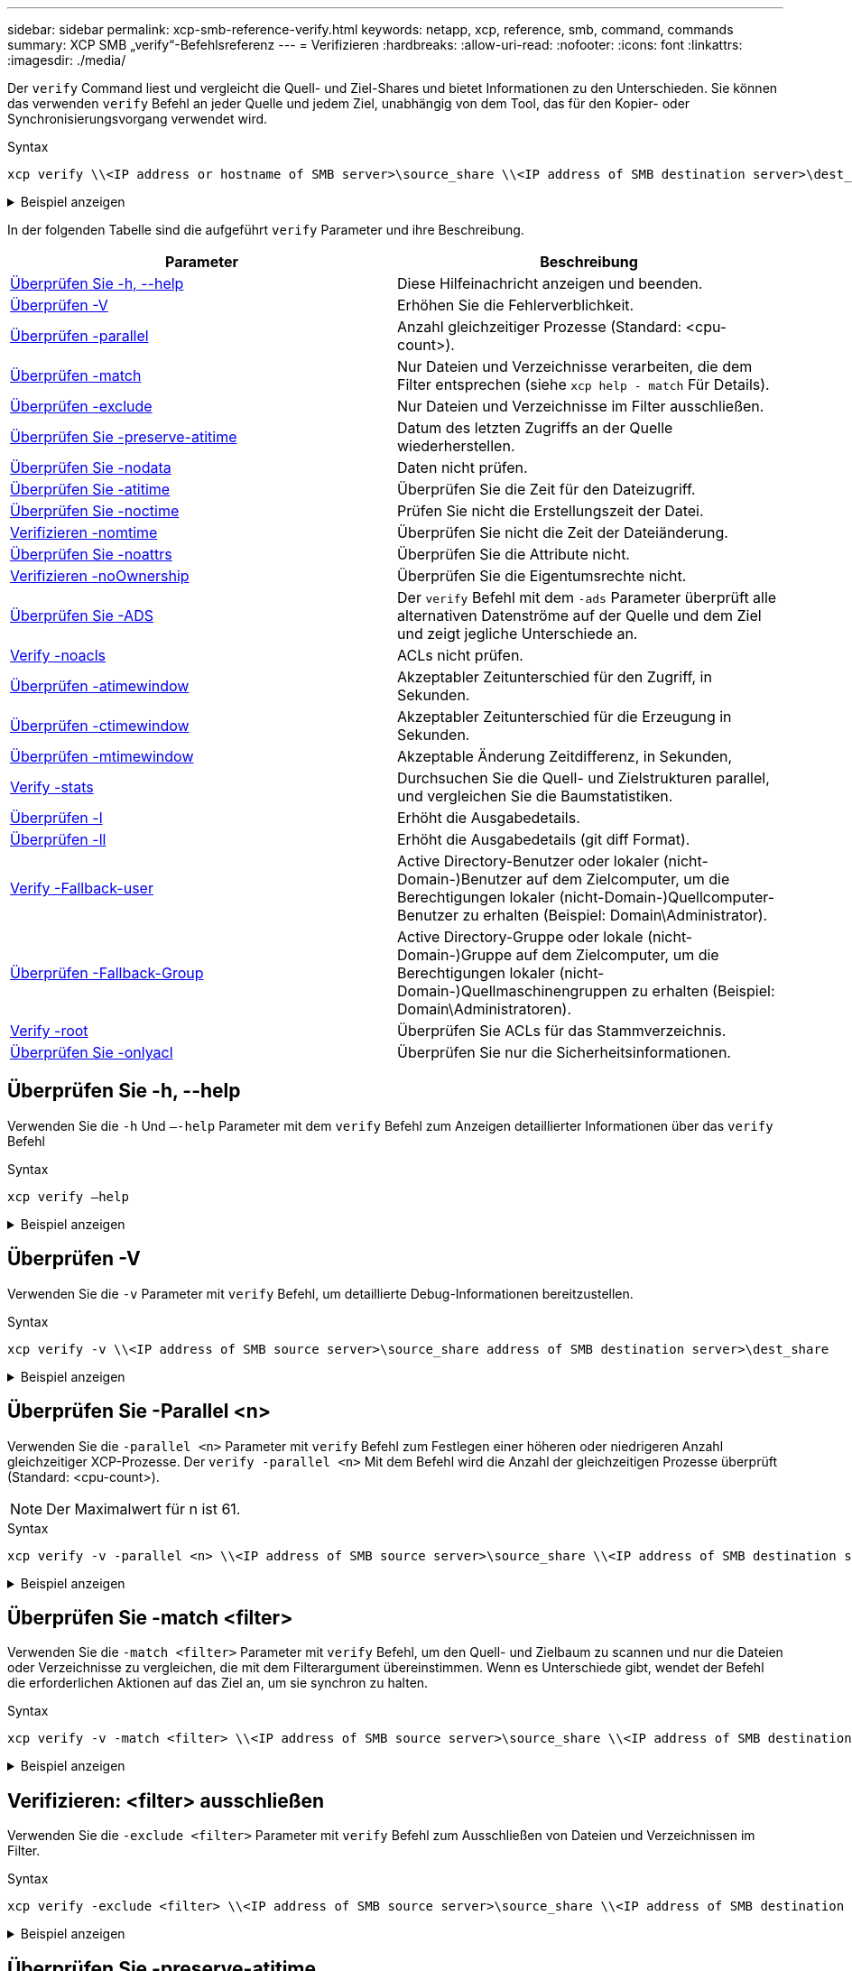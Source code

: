 ---
sidebar: sidebar 
permalink: xcp-smb-reference-verify.html 
keywords: netapp, xcp, reference, smb, command, commands 
summary: XCP SMB „verify“-Befehlsreferenz 
---
= Verifizieren
:hardbreaks:
:allow-uri-read: 
:nofooter: 
:icons: font
:linkattrs: 
:imagesdir: ./media/


[role="lead"]
Der `verify` Command liest und vergleicht die Quell- und Ziel-Shares und bietet Informationen zu den Unterschieden. Sie können das verwenden `verify` Befehl an jeder Quelle und jedem Ziel, unabhängig von dem Tool, das für den Kopier- oder Synchronisierungsvorgang verwendet wird.

.Syntax
[source, cli]
----
xcp verify \\<IP address or hostname of SMB server>\source_share \\<IP address of SMB destination server>\dest_share
----
.Beispiel anzeigen
[%collapsible]
====
[listing]
----
c:\netapp\xcp>xcp verify  \\<IP address of SMB source server>\source_share  \\<IP address of SMB destination server>\dest_share
xcp verify  \\<IP address of SMB source server>\source_share  \\ <IP address of SMB destination server>\dest_share

xcp verify  \\<IP address of SMB source server>\source_share  \\<IP address of SMB destination server>\dest_share
374 scanned, 373 compared, 373 same, 0 different, 0 missing, 0 errors
xcp verify  \\<IP address of SMB source server>\source_share  \\<IP address of SMB destination server>\dest_share
Total Time : 3s
STATUS : PASSED
----
====
In der folgenden Tabelle sind die aufgeführt `verify` Parameter und ihre Beschreibung.

[cols="2*"]
|===
| Parameter | Beschreibung 


| <<smb_verify_help,Überprüfen Sie -h, --help>> | Diese Hilfeinachricht anzeigen und beenden. 


| <<Überprüfen -V>> | Erhöhen Sie die Fehlerverblichkeit. 


| <<smb_verify_parallel,Überprüfen -parallel  >> | Anzahl gleichzeitiger Prozesse (Standard: <cpu-count>). 


| <<smb_verify_match,Überprüfen -match  >> | Nur Dateien und Verzeichnisse verarbeiten, die dem Filter entsprechen (siehe `xcp help - match` Für Details). 


| <<smb_verify_exclude,Überprüfen -exclude  >> | Nur Dateien und Verzeichnisse im Filter ausschließen. 


| <<Überprüfen Sie -preserve-atitime>> | Datum des letzten Zugriffs an der Quelle wiederherstellen. 


| <<Überprüfen Sie -nodata>> | Daten nicht prüfen. 


| <<Überprüfen Sie -atitime>> | Überprüfen Sie die Zeit für den Dateizugriff. 


| <<Überprüfen Sie -noctime>> | Prüfen Sie nicht die Erstellungszeit der Datei. 


| <<Verifizieren -nomtime>> | Überprüfen Sie nicht die Zeit der Dateiänderung. 


| <<Überprüfen Sie -noattrs>> | Überprüfen Sie die Attribute nicht. 


| <<Verifizieren -noOwnership>> | Überprüfen Sie die Eigentumsrechte nicht. 


| <<Überprüfen Sie -ADS>> | Der `verify` Befehl mit dem `-ads` Parameter überprüft alle alternativen Datenströme auf der Quelle und dem Ziel und zeigt jegliche Unterschiede an. 


| <<Verify -noacls>> | ACLs nicht prüfen. 


| <<verify_smb_atime,Überprüfen -atimewindow  >> | Akzeptabler Zeitunterschied für den Zugriff, in Sekunden. 


| <<verify_smb_ctime,Überprüfen -ctimewindow  >> | Akzeptabler Zeitunterschied für die Erzeugung in Sekunden. 


| <<verify_smb_mtime,Überprüfen -mtimewindow  >> | Akzeptable Änderung Zeitdifferenz, in Sekunden, 


| <<Verify -stats>> | Durchsuchen Sie die Quell- und Zielstrukturen parallel, und vergleichen Sie die Baumstatistiken. 


| <<Überprüfen -l>> | Erhöht die Ausgabedetails. 


| <<Überprüfen -ll>> | Erhöht die Ausgabedetails (git diff Format). 


| <<verify_smb_acl,Verify -Fallback-user  >> | Active Directory-Benutzer oder lokaler (nicht-Domain-)Benutzer auf dem Zielcomputer, um die Berechtigungen lokaler (nicht-Domain-)Quellcomputer-Benutzer zu erhalten (Beispiel: Domain\Administrator). 


| <<verify_smb_acl,Überprüfen -Fallback-Group  >> | Active Directory-Gruppe oder lokale (nicht-Domain-)Gruppe auf dem Zielcomputer, um die Berechtigungen lokaler (nicht-Domain-)Quellmaschinengruppen zu erhalten (Beispiel: Domain\Administratoren). 


| <<smb_verify_root,Verify -root>> | Überprüfen Sie ACLs für das Stammverzeichnis. 


| <<verify_smb_onlyacl,Überprüfen Sie -onlyacl>> | Überprüfen Sie nur die Sicherheitsinformationen. 
|===


== Überprüfen Sie -h, --help

Verwenden Sie die `-h` Und `–-help` Parameter mit dem `verify` Befehl zum Anzeigen detaillierter Informationen über das `verify` Befehl

.Syntax
[source, cli]
----
xcp verify –help
----
.Beispiel anzeigen
[%collapsible]
====
[listing]
----
C:\Netapp\xcp>xcp verify –help
usage: xcp verify [-h] [-v] [-parallel <n>] [-match <filter>] [-exclude <filter>][-preserve-atime]
[-loglevel <name>] [-fallback-user FALLBACK_USER]
[-fallback-group FALLBACK_GROUP] [-noacls] [-nodata] [-stats] [-l] [-root] [-noownership] [-onlyacl] [-noctime] [-nomtime] [-noattrs] [-atime]
[-atimewindow <float>] [-ctimewindow <float>] [-mtimewindow <float>] [-ads] source target

Note: ONTAP does not let a SMB client modify COMPRESSED or ENCRYPTED attributes. XCP sync will ignore these file attributes.

positional arguments:
   source
   target

optional arguments:
-h, --help	           show this help message and exit
-v	                    increase debug verbosity
-parallel <n>	        number of concurrent processes (default: <cpu-count>)
-match <filter>        only process files and directories that match the filter (see `xcp help -match` for details)
-exclude <filter>      Exclude files and directories that match the filter (see `xcp help -exclude` for details)
-preserve-atime	     restore last accessed date on source
--help-diag           Show all options including diag.The diag options should be used only on recommendation by NetApp support.
-loglevel <name>	     option to set log level filter (default:INFO)
-fallback-user FALLBACK_USER
                       a user on the target machine to translate the permissions of local (non-domain) source machine users (eg. domain\administrator)
-fallback-group FALLBACK_GROUP
                       a group on the target machine to translate the permissions of local (non- domain) source machine groups (eg. domain\administrators)
-nodata	              do not check data
-stats	              scan source and target trees in parallel and compare tree statistics
-l	                    detailed file listing output
-root	                 verify acl for root directory
-noacls	              do not check acls
-noownership	        do not check ownership
-onlyacl	              verify only acls
-noctime	              do not check file creation time
-nomtime	              do not check file modification time
-noattrs	              do not check attributes
-atime	              verify acess time as well
-atimewindow <float>   acceptable access time difference in seconds
-ctimewindow <float>   acceptable creation time difference in seconds
-mtimewindow <float>   acceptable modification time difference in seconds
-ads	                 verify ntfs alternate data stream
----
====


== Überprüfen -V

Verwenden Sie die `-v` Parameter mit `verify` Befehl, um detaillierte Debug-Informationen bereitzustellen.

.Syntax
[source, cli]
----
xcp verify -v \\<IP address of SMB source server>\source_share address of SMB destination server>\dest_share
----
.Beispiel anzeigen
[%collapsible]
====
[listing]
----
c:\netapp\xcp> xcp verify -v \\<IP address of SMB source server>\source_share address of SMB destination server>\dest_share
xcp verify -v  \\<IP address of SMB source server>\source_share \\<IP address of SMB destination server>\dest_share

xcp verify -v \\< IP address of SMB source server>\source_share \\<IP address of SMB destination server>\dest_share
374 scanned, 373 compared, 373 same, 0 different, 0 missing, 0 errors
Total Time : 3s
STATUS : PASSED
----
====


== Überprüfen Sie -Parallel <n>

Verwenden Sie die `-parallel <n>` Parameter mit `verify` Befehl zum Festlegen einer höheren oder niedrigeren Anzahl gleichzeitiger XCP-Prozesse. Der `verify -parallel <n>` Mit dem Befehl wird die Anzahl der gleichzeitigen Prozesse überprüft (Standard: <cpu-count>).


NOTE: Der Maximalwert für n ist 61.

.Syntax
[source, cli]
----
xcp verify -v -parallel <n> \\<IP address of SMB source server>\source_share \\<IP address of SMB destination server>\dest_share
----
.Beispiel anzeigen
[%collapsible]
====
[listing]
----
c:\netapp\xcp>xcp verify -v -parallel 8 \\<IP address of SMB source server>\source_share \\<IP address of SMB destination server>\dest_share
xcp verify -v -parallel 8 \\<IP address of SMB source server>\source_share \\<IP address of SMB destination server>\dest_share

xcp verify -v -parallel 8 \\<IP address of SMB source server>\source_share \\<IP address of SMB destination server>\dest_share
374 scanned, 373 compared, 373 same, 0 different, 0 missing, 0 errors
Total Time : 4s
STATUS : PASSED
----
====


== Überprüfen Sie -match <filter>

Verwenden Sie die `-match <filter>` Parameter mit `verify` Befehl, um den Quell- und Zielbaum zu scannen und nur die Dateien oder Verzeichnisse zu vergleichen, die mit dem Filterargument übereinstimmen. Wenn es Unterschiede gibt, wendet der Befehl die erforderlichen Aktionen auf das Ziel an, um sie synchron zu halten.

.Syntax
[source, cli]
----
xcp verify -v -match <filter> \\<IP address of SMB source server>\source_share \\<IP address of SMB destination server>\dest_share
----
.Beispiel anzeigen
[%collapsible]
====
[listing]
----
c:\netapp\xcp>xcp verify -v -match "'Microsoft' in name" \\<IP address of SMB source server>\source_share \\<IP address of SMB destination server>\dest_share
xcp verify -v -match "'Microsoft' in name" \\<IP address of SMB source server>\source_share \\<IP address of SMB destination server>\dest_share

xcp verify -v -match 'Microsoft' in name \\<IP address of SMB source server> \source_share \\<IP address of SMB destination server>\dest_share
374 scanned, 0 compared, 0 same, 0 different, 0 missing, 0 errors
Total Time : 1s
STATUS : PASSED
----
====


== Verifizieren: <filter> ausschließen

Verwenden Sie die `-exclude <filter>` Parameter mit `verify` Befehl zum Ausschließen von Dateien und Verzeichnissen im Filter.

.Syntax
[source, cli]
----
xcp verify -exclude <filter> \\<IP address of SMB source server>\source_share \\<IP address of SMB destination server>\dest_share
----
.Beispiel anzeigen
[%collapsible]
====
[listing]
----
C:\netapp\xcp>xcp verify -exclude "path('*Exceptions*')" \\<IP address of SMB sourceserver>\source_share \\<IP address of SMB destination server>\dest_share

210 scanned, 99 excluded, 6 compared, 5 same, 1 different, 0 missing, 0 errors, 5s
210 scanned, 107 excluded, 13 compared, 12 same, 1 different, 0 missing, 0 errors, 10s
210 scanned, 107 excluded, 13 compared, 12 same, 1 different, 0 missing, 0 errors, 15s
210 scanned, 107 excluded, 13 compared, 12 same, 1 different, 0 missing, 0 errors, 20s
335 scanned, 253 excluded, 13 compared, 12 same, 1 different, 0 missing, 0 errors, 25s
445 scanned, 427 excluded, 15 compared, 14 same, 1 different, 0 missing, 0 errors, 30s
445 scanned, 427 excluded, 15 compared, 14 same, 1 different, 0 missing, 0 errors, 35s
445 scanned, 427 excluded, 15 compared, 14 same, 1 different, 0 missing, 0 errors, 40s
445 scanned, 427 excluded, 15 compared, 14 same, 1 different, 0 missing, 0 errors, 45s
445 scanned, 427 excluded, 16 compared, 15 same, 1 different, 0 missing, 0 errors, 50s
xcp verify -exclude path('*Exceptions*') \\<IP address of SMB sourceserver>\source_share \\<IP address of SMB destination server>\dest_share
445 scanned, 427 excluded, 17 compared, 17 same, 0 different, 0 missing, 0 errors
Total Time : 1m11s
STATUS : PASSED
----
====


== Überprüfen Sie -preserve-atitime

Verwenden Sie die `-preserve-atime` Parameter mit `verify` Zurückzusetzen `atime` Auf den ursprünglichen Wert vor dem Lesen der Datei durch XCP.

.Syntax
[source, cli]
----
xcp verify -preserve-atime \\<IP address of SMB source server>\source_share \\<IP address of SMB destination server>\dest_share
----
.Beispiel anzeigen
[%collapsible]
====
[listing]
----
c:\netapp\xcp>xcp verify -preserve-atime \\<IP address of SMB source server>\source_share \\<IP address of SMB destination server>\dest_share
xcp verify -preserve-atime \\<IP address of SMB source server>\source_share \\<IP address of SMB destination server>\dest_share

374 scanned, 179 compared, 179 same, 0 different, 0 missing, 0 errors, 5s
xcp verify -preserve-atime \\<IP address of SMB source server>\source_share \\<IP address of SMB destination server>\dest_share
374 scanned, 373 compared, 373 same, 0 different, 0 missing, 0 errors
Total Time : 8s
STATUS : PASSED
----
====


== Überprüfen Sie -nodata

Verwenden Sie die `-nodata` Parameter mit `verify` Befehl zum Vergleichen von Daten.

.Syntax
[source, cli]
----
xcp verify -nodata \\<IP address of SMB source server>\source_share \\<IP address of SMB destination server>\dest_share
----
.Beispiel anzeigen
[%collapsible]
====
[listing]
----
c:\netapp\xcp>xcp verify -nodata \\<IP address of SMB source server>\source_share \\<IP address of SMB destination server>\dest_share
xcp verify -nodata \\<IP address of SMB source server>\source_share \\<IP address of SMB destination server>\dest_share

xcp verify -nodata \\<IP address of SMB source server> \source_share \\<IP address of SMB destination server>\dest_share : PASSED
374 scanned, 373 compared, 373 same, 0 different, 0 missing, 0 errors
Total Time : 3s
STATUS : PASSED
----
====


== Überprüfen Sie -atitime

Verwenden Sie die `-atime` Parameter mit `verify` Befehl zum Vergleichen der Zeitstempel für den Dateizugriff von der Quelle zum Ziel.

.Syntax
[source, cli]
----
xcp verify -ll -atime \\<IP address of SMB source server>\source_share \\<IP address of SMB destination server>\dest_share
----
.Beispiel anzeigen
[%collapsible]
====
[listing]
----
c:\Netapp\xcp> xcp verify -ll -atime \\<IP address of SMB source server>\source_share \\<IP address of SMB destination server>\dest_share

WARNING: your license will expire in less than one week! You can renew your license at https://xcp.netapp.com
dir1: Changed (atime)
  atime
     - 2023-04-14 10:28:47 (1681482527.564423)
     + 2023-04-14 10:24:40 (1681482280.366317)
dir2: Changed (atime)
  atime
     - 2023-04-14 10:28:47 (1681482527.564424)
     + 2023-04-14 10:24:40 (1681482280.366318)
<root>: Changed (atime)
  atime
     - 2023-04-14 10:28:47 (1681482527.054403)
     + 2023-04-14 10:28:35 (1681482515.538801)
xcp verify -ll -atime \\<IP address of SMB source server>\source_share \\<IP address of SMB destination server>\dest_share
14 scanned, 13 compared, 10 same, 3 different, 0 missing, 0 errors
Total Time : 1s
STATUS : FAILED
----
====


== Überprüfen Sie -noctime

Verwenden Sie die `-noctime` Parameter mit `verify` Befehl zum Vergleich der Zeitstempel der Dateierstellung von Quelle zu Ziel nicht.

.Syntax
[source, cli]
----
xcp verify -noctime \\<IP address of SMB source server>\source_share \\<IP address of SMB destination server>\dest_share
----
.Beispiel anzeigen
[%collapsible]
====
[listing]
----
c:\netapp\xcp>xcp verify -noctime \\<IP address of SMB source server>\source_share \\<IP address of SMB destination server>\dest_share
xcp verify -noctime \\<IP address of SMB source server>\source_share \\<IP address of SMB destination server>\dest_share

xcp verify -noctime \\<IP address of SMB source server>\source_share \\<IP address of SMB destination server>\dest_share : PASSED
374 scanned, 373 compared, 373 same, 0 different, 0 missing, 0 errors
Total Time : 3s
STATUS : PASSED
----
====


== Verifizieren -nomtime

Verwenden Sie die `-nomtime` Parameter mit `verify` Befehl zum Vergleich der Zeitstempel der Dateiänderung von Quelle zu Ziel nicht.

.Syntax
[source, cli]
----
xcp verify -nomtime \\<IP address of SMB source server>\source_share \\<IP address of SMB destination server>\dest_share
----
.Beispiel anzeigen
[%collapsible]
====
[listing]
----
c:\netapp\xcp>xcp verify -nomtime \\<IP address of SMB source server>\source_share \\<IP address of SMB destination server>\dest_share
xcp verify -nomtime \\<IP address of SMB source server>\source_share \\<IP address of SMB destination server>\dest_share

xcp verify -nomtime \\<IP address of SMB source server>\source_share \\<IP address of SMB destination server>\dest_share : PASSED
374 scanned, 373 compared, 373 same, 0 different, 0 missing, 0 errors
Total Time : 3s
STATUS : PASSED
----
====


== Überprüfen Sie -noattrs

Verwenden Sie die `-noattrs` Parameter mit `verify` Befehl, um Attribute nicht zu prüfen.

.Syntax
[source, cli]
----
xcp verify -noattrs \\<IP address of SMB source server>\source_share \\<IP address of SMB destination server>\dest_share
----
.Beispiel anzeigen
[%collapsible]
====
[listing]
----
c:\netapp\xcp>xcp verify -noattrs \\<IP address of SMB source server>\source_share \\<IP address of SMB destination server>\dest_share
xcp verify -noattrs \\<IP address of SMB source server>\source_share \\<IP address of SMB destination server>\dest_share

xcp verify -noattrs \\<IP address of SMB source server>\source_share \\<IP address of SMB destination server>\dest_share : PASSED
374 scanned, 373 compared, 373 same, 0 different, 0 missing, 0 errors
Total Time : 3s
STATUS : PASSED
----
====


== Verifizieren -noOwnership

Verwenden Sie die `-noownership` Parameter mit `verify` Befehl, um die Eigentümerschaft nicht zu prüfen.

.Syntax
[source, cli]
----
xcp verify -noownership \\<IP address of SMB source server>\source_share \\<IP address of SMB destination server>\dest_share
----
.Beispiel anzeigen
[%collapsible]
====
[listing]
----
c:\netapp\xcp>xcp verify -noownership \\<IP address of SMB source server>\source_share \\<IP address of SMB destination server>\dest_share
xcp verify -noownership	\\<IP address of SMB source server>\source_share \\<IP address of SMB destination server>\dest_share

xcp verify -noownership \\<IP address of SMB source server>\source_share \\<IP address of SMB destination server>\dest_share : PASSED
374 scanned, 373 compared, 373 same, 0 different, 0 missing, 0 errors
Total Time : 3s
STATUS : PASSED
----
====


== Überprüfen Sie -ADS

Verwenden Sie den `-ads` Parameter mit dem `verify` Befehl, um zu überprüfen, ob sich auf der Quelle und dem Ziel alternative Datenströme befinden, und um Unterschiede anzuzeigen.

.Syntax
[source, cli]
----
xcp verify -ads \\<IP address or hostname of SMB server>\source_share \\<IP address of SMB destination server>\dest_share
----
.Beispiel anzeigen
[%collapsible]
====
[listing]
----
c:\netapp\xcp>xcp verify -ads \\<source_IP_address>\source_share\src \\<dest_IP_address>\dest_share

7	scanned,	5	compared,	5	same,	0	different,	0	missing,	0	errors,	5s
7	scanned,	5	compared,	5	same,	0	different,	0	missing,	0	errors,	10s
7	scanned,	5	compared,	5	same,	0	different,	0	missing,	0	errors,	1m0s
7	scanned,	5	compared,	5	same,	0	different,	0	missing,	0	errors,	1m55s
7	scanned,	5	compared,	5	same,	0	different,	0	missing,	0	errors,	2m0s
7	scanned,	5	compared,	5	same,	0	different,	0	missing,	0	errors,	2m5s
7	scanned,	5	compared,	5	same,	0	different,	0	missing,	0	errors,	2m55s
7	scanned,	5	compared,	5	same,	0	different,	0	missing,	0	errors,	3m0s
7	scanned,	5	compared,	5	same,	0	different,	0	missing,	0	errors,	3m5s
7	scanned,	5	compared,	5	same,	0	different,	0	missing,	0	errors,	3m55s
7	scanned,	5	compared,	5	same,	0	different,	0	missing,	0	errors,	4m55s
7	scanned,	5	compared,	5	same,	0	different,	0	missing,	0	errors,	5m0s
7	scanned,	5	compared,	5	same,	0	different,	0	missing,	0	errors,	5m5s
7	scanned,	5	compared,	5	same,	0	different,	0	missing,	0	errors,	5m55s
7	scanned,	5	compared,	5	same,	0	different,	0	missing,	0	errors,	6m0s
7	scanned,	5	compared,	5	same,	0	different,	0	missing,	0	errors,	6m5s
7	scanned,	5	compared,	5	same,	0	different,	0	missing,	0	errors,	6m10s
7	scanned,	5	compared,	5	same,	0	different,	0	missing,	0	errors,	7m0s
7	scanned,	5	compared,	5	same,	0	different,	0	missing,	0	errors,	7m5s
7	scanned,	5	compared,	5	same,	0	different,	0	missing,	0	errors,	7m55s
7	scanned,	5	compared,	5	same,	0	different,	0	missing,	0	errors,	8m0s

xcp verify -ads \\source_Ip_address>\source_share\src \\<dest_IP_address>\dest_share
7 scanned, 6 compared, 6 same, 0 different, 0 missing, 0 errors
Total Time : 8m4s
STATUS : PASSED
----
====


== Verify -noacls

Verwenden Sie die `-noacls` Parameter mit `verify` Befehl, um ACLs nicht zu prüfen.

.Syntax
[source, cli]
----
xcp verify -noacls -noownership \\<IP address or hostname of SMB server>\source_share \\<IP address of SMB destination server>\dest_share
----
.Beispiel anzeigen
[%collapsible]
====
[listing]
----
c:\netapp\xcp>xcp verify -noacls -noownership \\<IP address or hostname of SMB server>\source_share \\<IP address of SMB destination server>\dest_share
xcp verify -noacls -noownership	\\<IP address or hostname of SMB server>\source_share \\<IP address of SMB destination server>\dest_share

xcp verify -noacls -noownership \\<IP address or hostname of SMB server>\source_share \\<IP address of SMB destination server>\dest_share
318 scanned, 317 compared, 317 same, 0 different, 0 missing, 0 errors
Total Time : 1s
STATUS : PASSED
----
====


=== Überprüfen Sie -noacls -noOwnership

Verwenden Sie die `-noownership` Parameter mit `verify -noacls`  Um ACLs oder Besitzrechte von der Quelle zum Ziel nicht zu überprüfen.

.Syntax
[source, cli]
----
xcp verify -noacls -noownership <source> <target>
----


== Überprüfen Sie -atimewindow <float>

Verwenden Sie die `-atimewindow <float>` Parameter mit `verify` Befehl zum Festlegen der zulässigen Differenz in Sekunden für den `atime` Einer Datei von der Quelle zum Ziel. XCP meldet Dateien nicht als unterschiedlich, wenn der Unterschied in besteht `atime` Ist kleiner als <value>. Der `verify - atimewindow` Befehl kann nur mit verwendet werden `-atime` Flagge.

.Syntax
[source, cli]
----
xcp verify -atimewindow <float> \\<IP address of SMB source server>\source_share \\<IP address of SMB destination server>\dest_share
----
.Beispiel anzeigen
[%collapsible]
====
[listing]
----
c:\Netapp\xcp> xcp verify -atimewindow 600 -atime \\<IP address of SMB source server>\source_share \\<IP address of SMB destination server>\dest_share

xcp verify -atimewindow 600 -atime \\<IP address of SMB source server>\source_share \\<IP address of SMB destination server>\dest_share

14 scanned, 13 compared, 13 same, 0 different, 0 missing, 0 errors
----
====


== Überprüfen Sie -ctimewindow <float>

Verwenden Sie die `-ctimewindow <float>` Parameter mit `verify` Befehl zum Festlegen der zulässigen Differenz in Sekunden für den `ctime` Einer Datei von der Quelle zum Ziel. XCP meldet Dateien nicht als unterschiedlich, wenn der Unterschied in besteht `ctime` Ist kleiner als <value>.

.Syntax
[source, cli]
----
xcp verify -ctimewindow <float> \\<IP address or hostname of SMB server>\source_share \\<IP address of SMB destination server>\dest_share
----
.Beispiel anzeigen
[%collapsible]
====
[listing]
----
c:\netapp\xcp>xcp verify -ctimewindow 600 \\<IP address of SMB sourceserver>\source_share \\<IP address of SMB destination server>\dest_share
xcp verify -ctimewindow 600 \\<IP address of SMB source server>\source_share \\<IP address of SMB destination server>\dest_share

xcp verify -ctimewindow 600 \\<IP address of SMB source server>\source_share \\<IP address of SMB destination server>\dest_share
374 scanned, 373 compared, 373 same, 0 different, 0 missing, 0 errors
Total Time : 3s
STATUS : PASSED
----
====


== Überprüfen Sie -mtimewindow <float>

Verwenden Sie die `-mtimewindow <float>` Parameter mit `verify` Befehl zum Festlegen der zulässigen Differenz in Sekunden für den `mtime` Einer Datei von der Quelle zum Ziel. XCP meldet Dateien nicht als unterschiedlich, wenn der Unterschied in besteht `mtime` Ist kleiner als <value>.

.Syntax
[source, cli]
----
xcp verify -mtimewindow <float> \\<IP address of SMB sourceserver>\source_share \\<IP address of SMB destination server>\dest_share
----
.Beispiel anzeigen
[%collapsible]
====
[listing]
----
c:\netapp\xcp>xcp verify -mtimewindow 600 \\<IP address of SMB sourceserver>\source_share \\<IP address of SMB destination server>\dest_share
xcp verify -mtimewindow 600 \\<IP address of SMB source server>\source_share \\<IP address of SMB destination server>\dest_share

xcp verify -mtimewindow 600 \\<IP address of SMB source server>\source_share \\<IP address of SMB destination server>\dest_share
374 scanned, 373 compared, 373 same, 0 different, 0 missing, 0 errors
Total Time : 3s
STATUS : PASSED
----
====


== Verify -stats

Verwenden Sie die `-stats` Parameter mit `verify` Befehl zum Scannen der Quelle und des Ziels und zum Drucken eines Strukturstatistikberichts mit Ähnlichkeiten oder Unterschieden zwischen den beiden Freigaben.

.Syntax
[source, cli]
----
xcp verify -stats \\<IP address or hostname of SMB server>\source_share \\<IP address of SMB destination server>\dest_share
----
.Beispiel anzeigen
[%collapsible]
====
[listing]
----
c:\netapp\xcp>xcp verify -stats \\<IP address or hostname of SMB server>\source_share \\<IP address of SMB destination server>\dest_share
xcp verify -stats \\<IP address or hostname of SMB server>\source_share \\<IP address of SMB destination server>\dest_share

       == Number of files ==
	            empty    <8KiB    8-64KiB    64KiB-1MiB   1-10MiB   10-100MiB   >100MiB
                               81        170            62         2
on-target                    same       same          same      same
on-source                    same       same          same      same

       == Directory entries ==
	            empty	  1-10     10-100	     100-1K	   1K-10K	     >10K
        		                       1             1
on-target                                same          same
on-source			             same	      same

       == Depth ==
                  0-5	  6-10	    11-15	      16-20	   21-100	     >100
	              317
on-target           same
on-source	      same

       == Modified ==
              >1 year	>1 month  1-31 days    1-24 hrs   <1 hour   <15 mins     future    invalid
                  315                                    2
on-target        same                                 same
on-source        same                                 same

Total count: 317 / same / same
Directories: 2 / same / same
Regular files: 315 / same / same
Symbolic links:
Junctions:
Special files:
xcp verify -stats \\<IP address or hostname of SMB server>\source_share \\<IP address of SMB destination server>\dest_share
635 scanned, 0 errors Total Time : 1s
STATUS : PASSED
----
====


== Überprüfen -l

Verwenden Sie die `-l` Parameter mit `verify` Befehl zum Auflisten der Unterschiede zwischen Dateien und Verzeichnissen auf der Quelle und dem Ziel.

.Syntax
[source, cli]
----
xcp verify -l \\<IP address of SMB source server>\source_share \\<IP address of SMB destination server>\dest_share
----
Im folgenden Beispiel wurden während des Kopierens die Eigentümerinformationen nicht übertragen, und die Unterschiede werden in der Befehlsausgabe ersichtlich.

.Beispiel anzeigen
[%collapsible]
====
[listing]
----
c:\netapp\xcp>xcp verify -l \\<IP address of SMB source server>\source_share \\<IP address of SMB destination server>\dest_share
xcp verify -l \\<IP address of SMB source server>\source_share \\<IP address of SMB destination server>\dest_share

xcp verify -l \\<IP address of SMB source server>\source_share \\<IP address of SMB destination server>\dest_share
374 scanned, 373 compared, 373 same, 0 different, 0 missing, 0 errors
Total Time : 3s
STATUS : PASSED
----
====


== Überprüfen -ll

Verwenden Sie die `-ll` Parameter mit `verify` Befehl zum Auflisten der detaillierten Unterschiede zwischen den Dateien oder Verzeichnissen von der Quelle und dem Ziel. Das Format ist wie git diff. Der rote Wert ist der alte aus der Quelle, und der grüne Wert ist der neue aus dem Ziel.

.Syntax
[source, cli]
----
xcp verify -ll \\<IP address of SMB source server>\source_share \\<IP address of SMB destination server>\dest_share
----
.Beispiel anzeigen
[%collapsible]
====
[listing]
----
c:\netapp\xcp>xcp verify -ll \\<IP address of SMB source server>\source_share \\<IP address of SMB destination server>\dest_share
xcp verify -ll \\<IP address of SMB source server>\source_share \\<IP address of SMB destination server>\dest_share

xcp verify -ll \\<IP address of SMB source server>\source_share \\<IP address of SMB destination server>\dest_share
374 scanned, 373 compared, 373 same, 0 different, 0 missing, 0 errors
Total Time : 3s
STATUS : PASSED
----
====


== Verify-Fallback-user <fallback_user> -Fallback-Group <fallback_group>

Verwenden Sie die `-fallback-user` Und `-fallback-group` Parameter mit dem `verify` Befehl zum Auflisten der ACL- und Eigentumsunterschiede zwischen Dateien und Verzeichnissen auf der Quelle und dem Ziel.


NOTE: Wenn Sie verwenden `fallback-user` Und `fallback-group` Bei einem Kopier- oder Synchronisierungsvorgang empfiehlt NetApp auch die Verwendung von `fallback-user` Und `fallback-group` Parameter mit dem Überprüfungvorgang.

.Syntax
[source, cli]
----
xcp verify -fallback-user <fallback_user> -fallback-group <fallback_group> \\<IP address of SMB source server>\source_share \\<IP address of SMB destination server>\dest_share
----


=== Überprüfen Sie -noOwnership-Fallback-user <fallback_user> -Fallback-Group <fallback_group>

Verwenden Sie die `-noownership,` `-fallback-user`, und `-fallback-group` Parameter mit dem `verify` Befehl zum Auflisten der ACL-Unterschiede und überspringen der Überprüfung der Eigentumsrechte zwischen Dateien und Verzeichnissen auf der Quelle und dem Ziel.

.Syntax
[source, cli]
----
xcp verify -noownership -fallback-user <fallback_user> -fallback-group <fallback_group> \\<IP address of SMB source server>\source_share \\<IP address of SMB destination server>\dest_share
----


=== Überprüfen Sie -noacls-Fallback-user <fallback_user> -Fallback-Group <fallback_group>

Verwenden Sie die `-noacls`, `-fallback-user`, und `-fallback-group` Parameter mit dem `verify` Befehl zum überspringen der Überprüfung von ACLs und Überprüfen der Eigentumsrechte zwischen Dateien und Verzeichnissen auf Quelle und Ziel.

.Syntax
[source, cli]
----
xcp verify -noacls -fallback-user <fallback_user> -fallback-group <fallback_group> \\<IP address of SMB source server>\source_share \\<IP address of SMB destination server>\dest_share
----


== Verify -root

Verwenden Sie den `-root` Parameter mit dem `verify` Befehl, um die ACLs für das Stammverzeichnis zu überprüfen.

.Syntax
[source, cli]
----
xcp verify -root -fallback-user <fallback_user> -fallback- group <fallback_group> \\<IP address of SMB source server>\source_share \\<IP address of SMB destination server>\dest_share
----
.Beispiel anzeigen
[%collapsible]
====
[listing]
----
C:\NetApp\XCP>xcp verify -root -fallback-user "DOMAIN\User" -fallback-group "DOMAIN\Group" \\<IP address of SMB source server>\source_share \\<IP address of SMB destination server>\dest_share

xcp verify -l -root -fallback-user "DOMAIN\User" -fallback-group "DOMAIN\Group" \\<IP address of SMB source server>\source_share \\<IP address of SMB destination server>\dest_share
7 scanned, 6 compared, 6 same, 0 different, 0 missing, 0 errors
Total Time : 1s
STATUS : PASSED
----
====


=== Überprüfen Sie -onlyacl -Fallback-user <fallback_user> -Fallback- Group <fallback_group>

Verwenden Sie die `-onlyacl`, `-fallback-user` Und `-fallback-group` Parameter mit dem `verify` Befehl, um nur die Sicherheitsinformationen zwischen Quelle und Ziel zu vergleichen.

.Syntax
[source, cli]
----
xcp verify -onlyacl -preserve-atime -fallback-user <fallback_user> -fallback- group <fallback_group> \\<IP address of SMB source server>\source_share \\<IP address of SMB destination server>\dest_share
----
.Beispiel anzeigen
[%collapsible]
====
[listing]
----
C:\Users\ctladmin\Desktop>xcp verify -onlyacl -preserve-atime -fallback-user "DOMAIN\User" -fallback- group "DOMAIN\Group" -ll \\<source_IP_address>\source_share \\<IP address of SMB destination server>\dest_share

4,722	scanned,	0 compared, 0 same, 0 different, 0 missing, 0 errors, 5s
7,142	scanned,	120 compared, 120 same, 0 different, 0 missing, 0 errors, 10s
7,142	scanned,	856 compared, 856 same, 0 different, 0 missing, 0 errors, 15s
7,142	scanned,	1,374 compared, 1,374 same, 0 different, 0 missing, 0 errors,	20s
7,142	scanned,	2,168 compared, 2,168 same, 0 different, 0 missing, 0 errors,	25s
7,142	scanned,	2,910 compared, 2,910 same, 0 different, 0 missing, 0 errors,	30s
7,142	scanned,	3,629 compared, 3,629 same, 0 different, 0 missing, 0 errors,	35s
7,142	scanned,	4,190 compared, 4,190 same, 0 different, 0 missing, 0 errors,	40s
7,142	scanned,	4,842 compared, 4,842 same, 0 different, 0 missing, 0 errors,	45s
7,142	scanned,	5,622 compared, 5,622 same, 0 different, 0 missing, 0 errors,	50s
7,142	scanned,	6,402 compared, 6,402 same, 0 different, 0 missing, 0 errors,	55s
7,142	scanned,	7,019 compared, 7,019 same, 0 different, 0 missing, 0 errors,	1m0s

xcp verify -onlyacl -preserve-atime -fallback-user "DOMAIN\User" -fallback-group "DOMAIN\Group" -ll \\<source_IP_address>\source_share \\<IP address of SMB destination server>\dest_share
7,142 scanned, 7,141 compared, 7,141 same, 0 different, 0 missing, 0 errors
Total Time : 1m2s
STATUS : PASSED
----
====